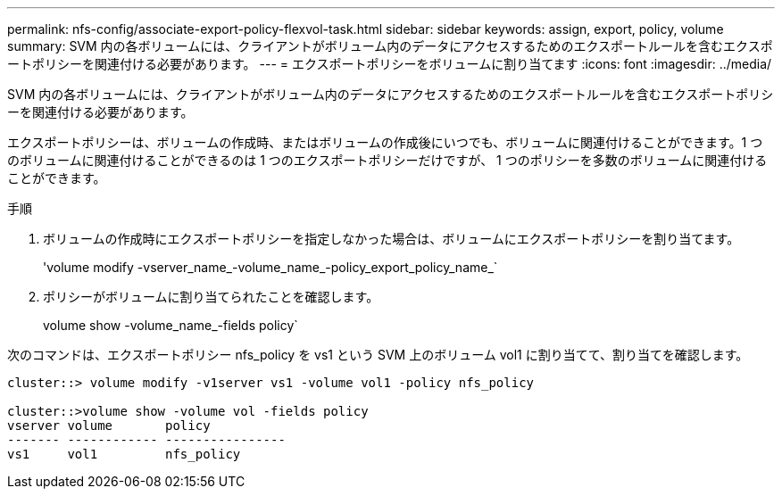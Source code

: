 ---
permalink: nfs-config/associate-export-policy-flexvol-task.html 
sidebar: sidebar 
keywords: assign, export, policy, volume 
summary: SVM 内の各ボリュームには、クライアントがボリューム内のデータにアクセスするためのエクスポートルールを含むエクスポートポリシーを関連付ける必要があります。 
---
= エクスポートポリシーをボリュームに割り当てます
:icons: font
:imagesdir: ../media/


[role="lead"]
SVM 内の各ボリュームには、クライアントがボリューム内のデータにアクセスするためのエクスポートルールを含むエクスポートポリシーを関連付ける必要があります。

エクスポートポリシーは、ボリュームの作成時、またはボリュームの作成後にいつでも、ボリュームに関連付けることができます。1 つのボリュームに関連付けることができるのは 1 つのエクスポートポリシーだけですが、 1 つのポリシーを多数のボリュームに関連付けることができます。

.手順
. ボリュームの作成時にエクスポートポリシーを指定しなかった場合は、ボリュームにエクスポートポリシーを割り当てます。
+
'volume modify -vserver_name_-volume_name_-policy_export_policy_name_`

. ポリシーがボリュームに割り当てられたことを確認します。
+
volume show -volume_name_-fields policy`



次のコマンドは、エクスポートポリシー nfs_policy を vs1 という SVM 上のボリューム vol1 に割り当てて、割り当てを確認します。

[listing]
----
cluster::> volume modify -v1server vs1 -volume vol1 -policy nfs_policy

cluster::>volume show -volume vol -fields policy
vserver volume       policy
------- ------------ ----------------
vs1     vol1         nfs_policy
----